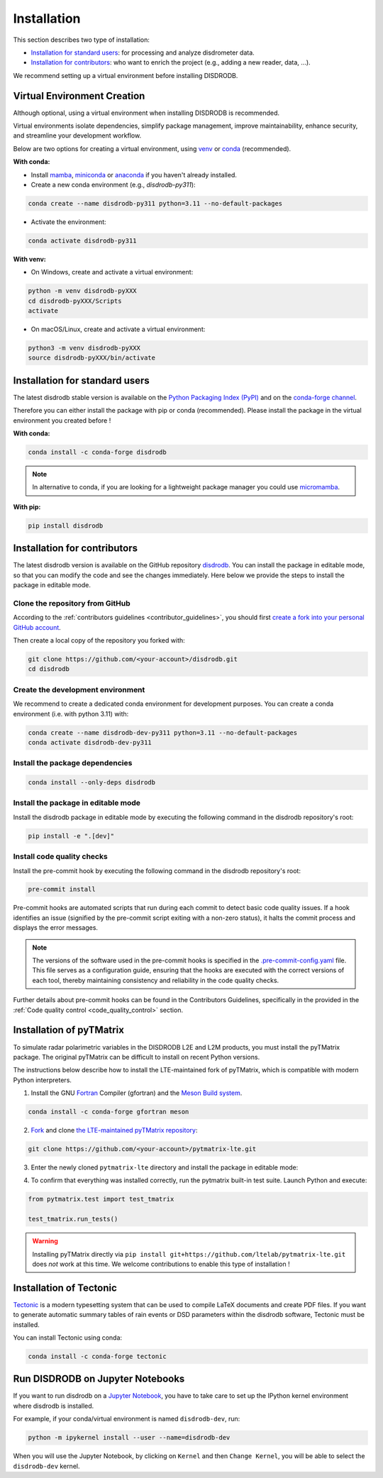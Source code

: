 .. _installation:

=========================
Installation
=========================

This section describes two type of installation:

- `Installation for standard users`_: for processing and analyze disdrometer data.
- `Installation for contributors`_: who want to enrich the project (e.g., adding a new reader, data, ...).

We recommend setting up a virtual environment before installing DISDRODB.


.. _virtual_environment:

Virtual Environment Creation
============================

Although optional, using a virtual environment when installing DISDRODB is recommended.

Virtual environments isolate dependencies, simplify package management, improve maintainability,
enhance security, and streamline your development workflow.

Below are two options for creating a virtual environment,
using `venv <https://docs.python.org/3/library/venv.html>`__ or
`conda <https://docs.conda.io/en/latest/>`__ (recommended).

**With conda:**

* Install `mamba <https://mamba.readthedocs.io/en/latest/installation/mamba-installation.html>`_, `miniconda <https://docs.conda.io/en/latest/miniconda.html>`__ or `anaconda <https://docs.anaconda.com/anaconda/install/>`__ if you haven't already installed.
* Create a new conda environment (e.g., *disdrodb-py311*):

.. code-block:: bash

    conda create --name disdrodb-py311 python=3.11 --no-default-packages

* Activate the environment:

.. code-block:: bash

    conda activate disdrodb-py311

**With venv:**

* On Windows, create and activate a virtual environment:

.. code-block:: bash

    python -m venv disdrodb-pyXXX
    cd disdrodb-pyXXX/Scripts
    activate

* On macOS/Linux, create and activate a virtual environment:

.. code-block:: bash

    python3 -m venv disdrodb-pyXXX
    source disdrodb-pyXXX/bin/activate


.. _installation_standard:

Installation for standard users
==================================

The latest disdrodb stable version is available
on the `Python Packaging Index (PyPI) <https://pypi.org/project/disdrodb/>`__
and on the `conda-forge channel <https://anaconda.org/conda-forge/disdrodb>`__.

Therefore you can either install the package with pip or conda (recommended).
Please install the package in the virtual environment you created before !

**With conda:**

.. code-block:: bash

   conda install -c conda-forge disdrodb


.. note::
   In alternative to conda, if you are looking for a lightweight package manager you could use `micromamba <https://micromamba.readthedocs.io/en/latest/>`__.

**With pip:**

.. code-block:: bash

   pip install disdrodb


.. _installation_contributor:

Installation for contributors
================================

The latest disdrodb version is available on the GitHub repository `disdrodb <https://github.com/ltelab/disdrodb>`__.
You can install the package in editable mode, so that you can modify the code and see the changes immediately.
Here below we provide the steps to install the package in editable mode.

Clone the repository from GitHub
......................................

According to the :ref:`contributors guidelines <contributor_guidelines>`, you should first
`create a fork into your personal GitHub account <https://docs.github.com/en/pull-requests/collaborating-with-pull-requests/working-with-forks/fork-a-repo>`__.

Then create a local copy of the repository you forked with:

.. code-block:: bash

   git clone https://github.com/<your-account>/disdrodb.git
   cd disdrodb

Create the development environment
......................................

We recommend to create a dedicated conda environment for development purposes.
You can create a conda environment (i.e. with python 3.11) with:

.. code-block:: bash

	conda create --name disdrodb-dev-py311 python=3.11 --no-default-packages
	conda activate disdrodb-dev-py311

Install the package dependencies
............................................

.. code-block:: bash

	conda install --only-deps disdrodb


Install the package in editable mode
................................................

Install the disdrodb package in editable mode by executing the following command in the disdrodb repository's root:

.. code-block:: bash

	pip install -e ".[dev]"


Install code quality checks
..............................................

Install the pre-commit hook by executing the following command in the disdrodb repository's root:

.. code-block:: bash

   pre-commit install


Pre-commit hooks are automated scripts that run during each commit to detect basic code quality issues.
If a hook identifies an issue (signified by the pre-commit script exiting with a non-zero status), it halts the commit process and displays the error messages.

.. note::

	The versions of the software used in the pre-commit hooks is specified in the `.pre-commit-config.yaml <https://github.com/ltelab/disdrodb/blob/main/.pre-commit-config.yaml>`__ file. This file serves as a configuration guide, ensuring that the hooks are executed with the correct versions of each tool, thereby maintaining consistency and reliability in the code quality checks.


Further details about pre-commit hooks can be found in the Contributors Guidelines, specifically in the provided in the :ref:`Code quality control <code_quality_control>` section.


Installation of pyTMatrix
================================

To simulate radar polarimetric variables in the DISDRODB L2E and L2M products, you must install the pyTMatrix package.
The original pyTMatrix can be difficult to install on recent Python versions.

The instructions below describe how to install the LTE-maintained fork of pyTMatrix, which is compatible with modern Python interpreters.

1. Install the GNU `Fortran <https://fortran-lang.org/>`__ Compiler (gfortran) and the `Meson Build system <https://mesonbuild.com/>`__.

.. code-block:: bash

   conda install -c conda-forge gfortran meson

2. `Fork <https://docs.github.com/en/pull-requests/collaborating-with-pull-requests/working-with-forks/fork-a-repo>`__ and clone `the LTE-maintained pyTMatrix repository <https://github.com/ltelab/pytmatrix-lte.git>`__:

.. code-block:: bash

   git clone https://github.com/<your-account>/pytmatrix-lte.git

3. Enter the newly cloned ``pytmatrix-lte`` directory and install the package in editable mode:

.. code-block:: bash
   cd pytmatrix-lte
   pip install -e .

4. To confirm that everything was installed correctly, run the pytmatrix built-in test suite. Launch Python and execute:

.. code-block:: python

    from pytmatrix.test import test_tmatrix

    test_tmatrix.run_tests()


.. warning::

   Installing pyTMatrix directly via ``pip install git+https://github.com/ltelab/pytmatrix-lte.git`` does *not* work at this time. We welcome contributions to enable this type of installation !


Installation of Tectonic
=============================

`Tectonic <https://tectonic-typesetting.github.io/en-US/>`__ is a modern typesetting system
that can be used to compile LaTeX documents and create PDF files.
If you want to generate automatic summary tables of rain events or DSD parameters within the disdrodb software,
Tectonic must be installed.

You can install Tectonic using conda:

.. code-block:: bash

   conda install -c conda-forge tectonic


Run DISDRODB on Jupyter Notebooks
==================================

If you want to run disdrodb on a `Jupyter Notebook <https://jupyter.org/>`__,
you have to take care to set up the IPython kernel environment where disdrodb is installed.

For example, if your conda/virtual environment is named ``disdrodb-dev``, run:

.. code-block:: bash

   python -m ipykernel install --user --name=disdrodb-dev

When you will use the Jupyter Notebook, by clicking on ``Kernel`` and then ``Change Kernel``, you will be able to select the ``disdrodb-dev`` kernel.
